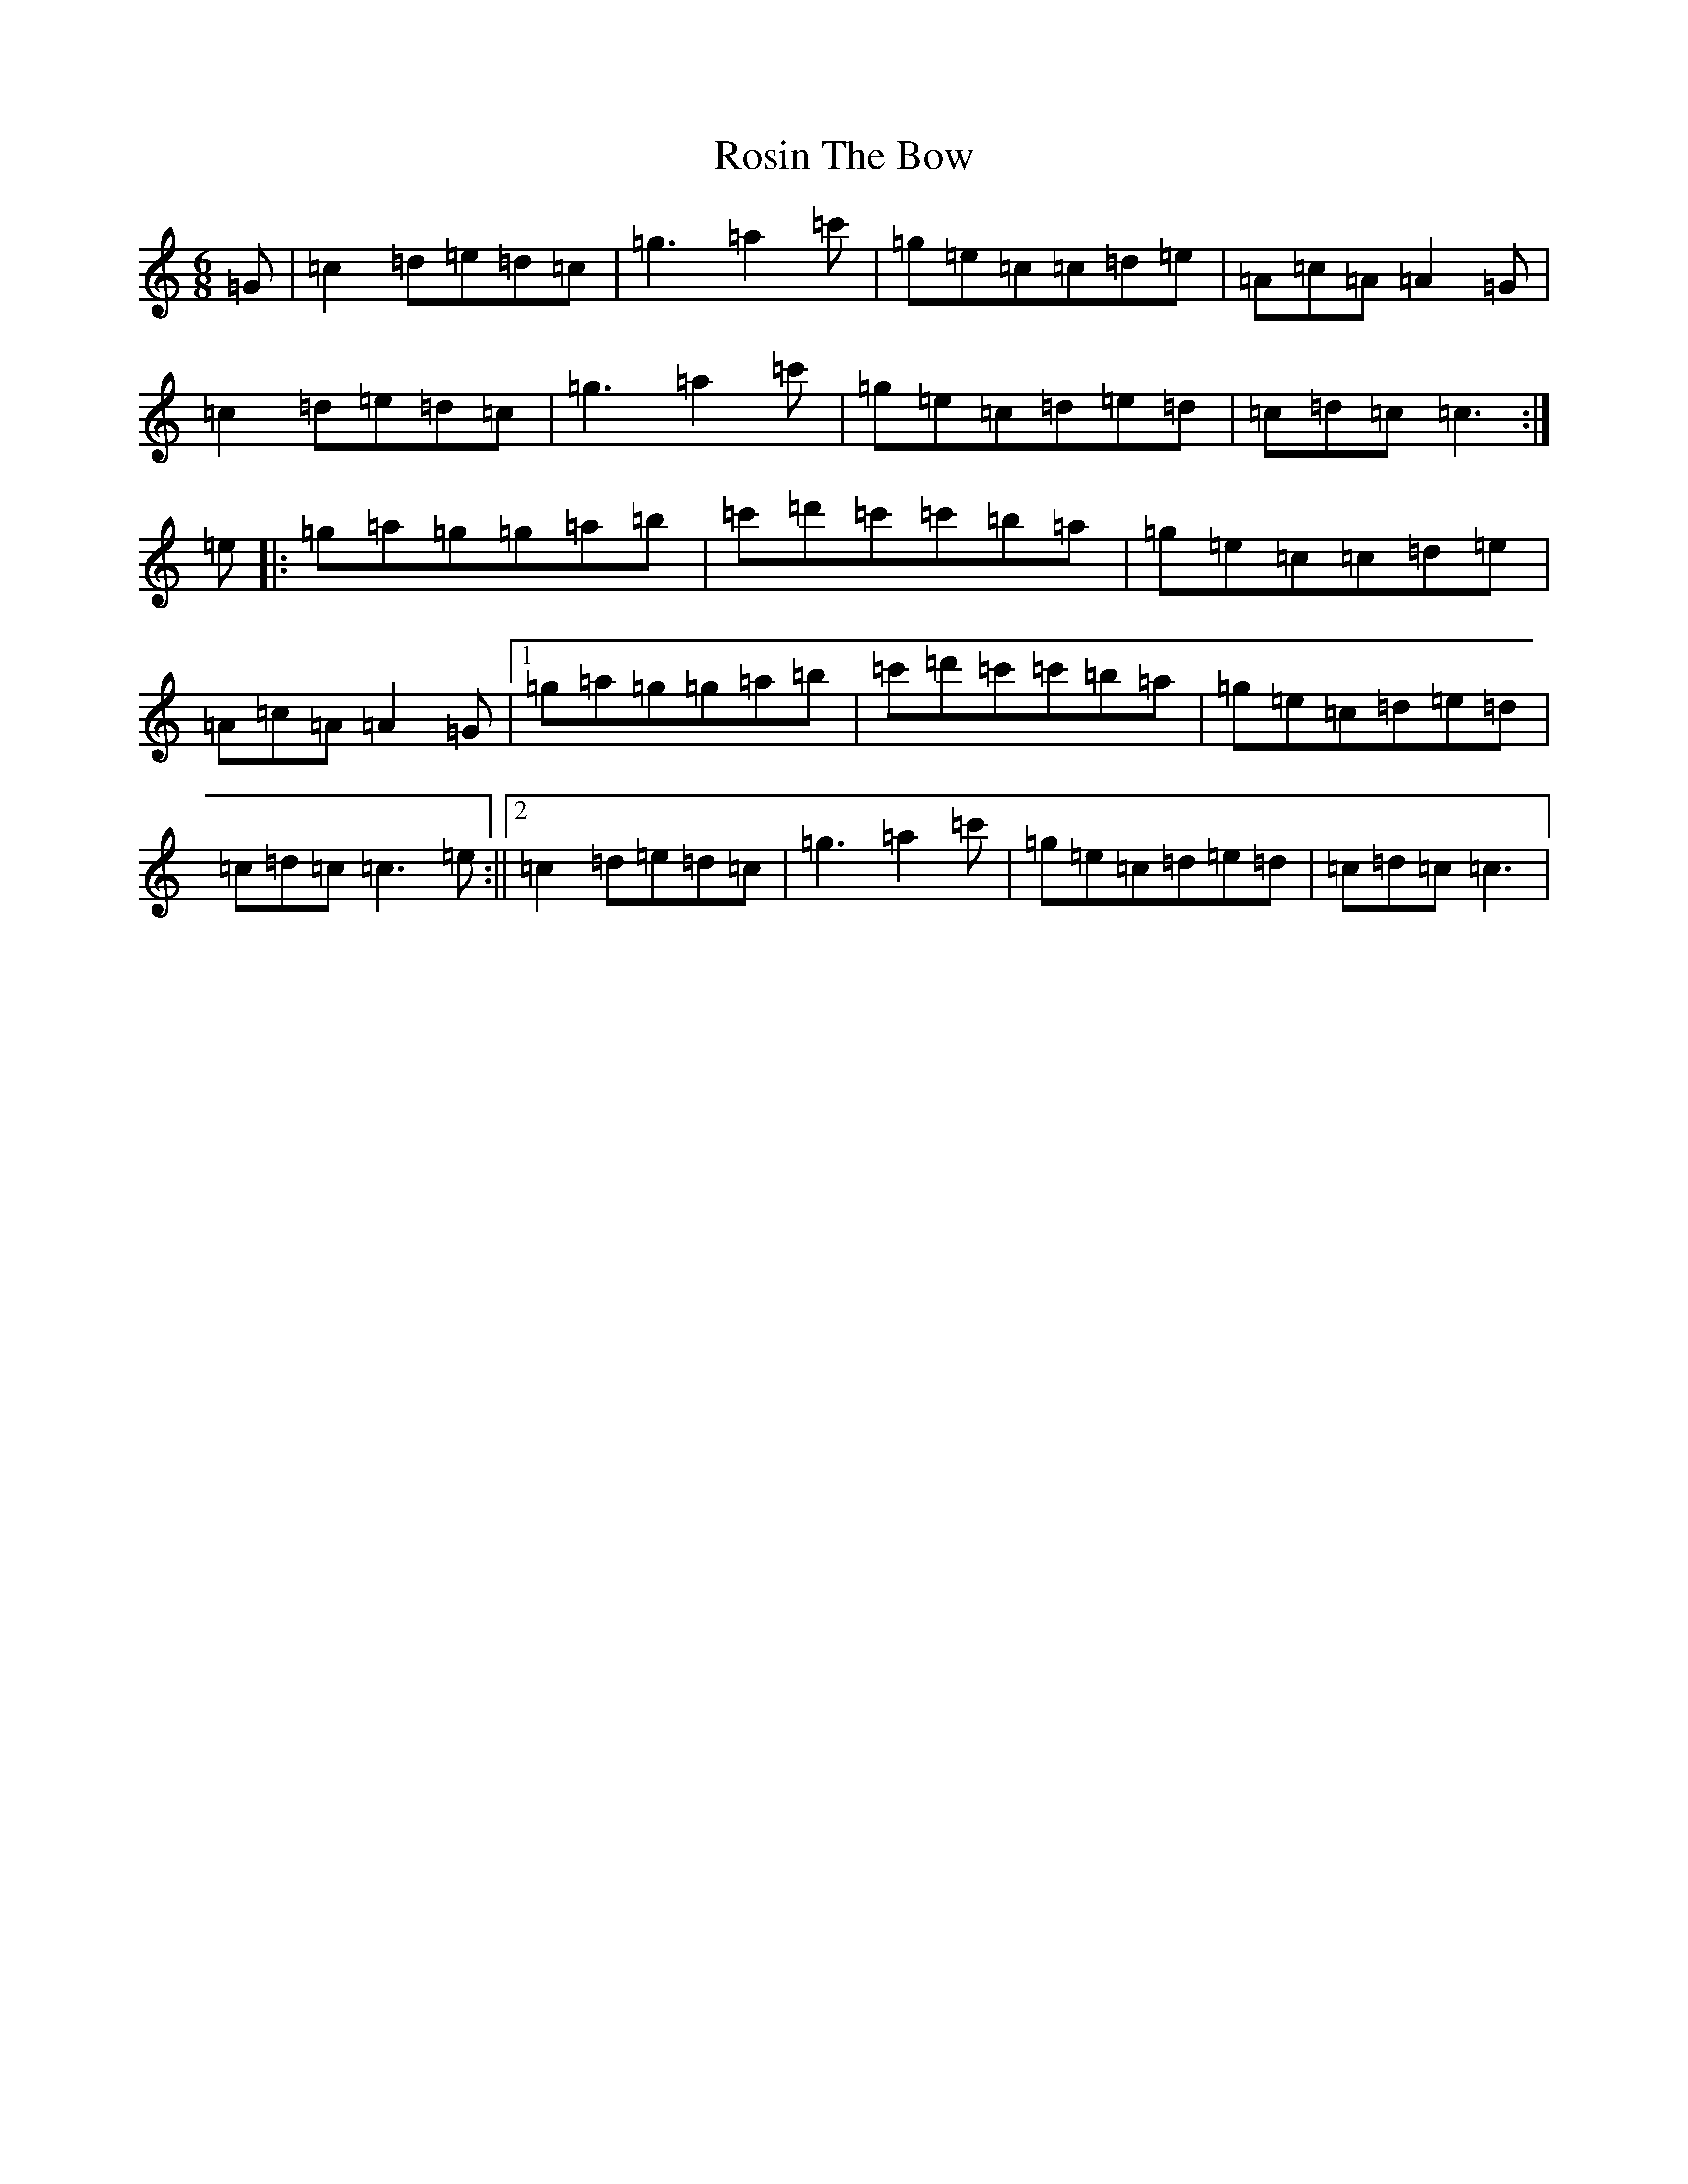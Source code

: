 X: 18587
T: Rosin The Bow
S: https://thesession.org/tunes/7639#setting24014
R: jig
M:6/8
L:1/8
K: C Major
=G|=c2=d=e=d=c|=g3=a2=c'|=g=e=c=c=d=e|=A=c=A=A2=G|=c2=d=e=d=c|=g3=a2=c'|=g=e=c=d=e=d|=c=d=c=c3:|=e|:=g=a=g=g=a=b|=c'=d'=c'=c'=b=a|=g=e=c=c=d=e|=A=c=A=A2=G|1=g=a=g=g=a=b|=c'=d'=c'=c'=b=a|=g=e=c=d=e=d|=c=d=c=c3=e:||2=c2=d=e=d=c|=g3=a2=c'|=g=e=c=d=e=d|=c=d=c=c3|